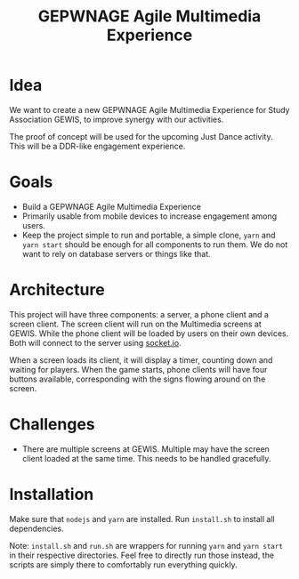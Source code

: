 #+TITLE: GEPWNAGE Agile Multimedia Experience
* Idea
We want to create a new GEPWNAGE Agile Multimedia Experience for Study
Association GEWIS, to improve synergy with our activities.

The proof of concept will be used for the upcoming Just Dance activity. This
will be a DDR-like engagement experience.
* Goals
- Build a GEPWNAGE Agile Multimedia Experience
- Primarily usable from mobile devices to increase engagement among users.
- Keep the project simple to run and portable, a simple clone, ~yarn~ and ~yarn start~
  should be enough for all components to run them. We do not want to rely on
  database servers or things like that.
* Architecture
This project will have three components: a server, a phone client and a screen
client. The screen client will run on the Multimedia screens at GEWIS. While the
phone client will be loaded by users on their own devices. Both will connect to
the server using [[https://socket.io][socket.io]].

When a screen loads its client, it will display a timer, counting down and
waiting for players. When the game starts, phone clients will have four buttons
available, corresponding with the signs flowing around on the screen.
* Challenges
- There are multiple screens at GEWIS. Multiple may have the screen client loaded
  at the same time. This needs to be handled gracefully.
* Installation
Make sure that ~nodejs~ and ~yarn~ are installed. Run ~install.sh~ to install
all dependencies.

Note: ~install.sh~ and ~run.sh~ are wrappers for running ~yarn~ and ~yarn start~
in their respective directories. Feel free to directly run those instead, the
scripts are simply there to comfortably run everything quickly.

